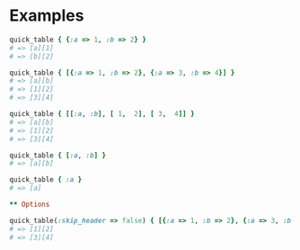 #+OPTIONS: toc:nil num:nil author:nil creator:nil \n:nil |:t
#+OPTIONS: @:t ::t ^:t -:t f:t *:t <:t

* Examples

#+BEGIN_SRC ruby
quick_table { {:a => 1, :b => 2} }
# => [a][1]
# => [b][2]

quick_table { [{:a => 1, :b => 2}, {:a => 3, :b => 4}] }
# => [a][b]
# => [1][2]
# => [3][4]

quick_table { [[:a, :b], [ 1,  2], [ 3,  4]] }
# => [a][b]
# => [1][2]
# => [3][4]

quick_table { [:a, :b] }
# => [a][b]

quick_table { :a }
# => [a]

** Options

quick_table(:skip_header => false) { [{:a => 1, :b => 2}, {:a => 3, :b => 4}] }
# => [1][2]
# => [3][4]
#+END_SRC
